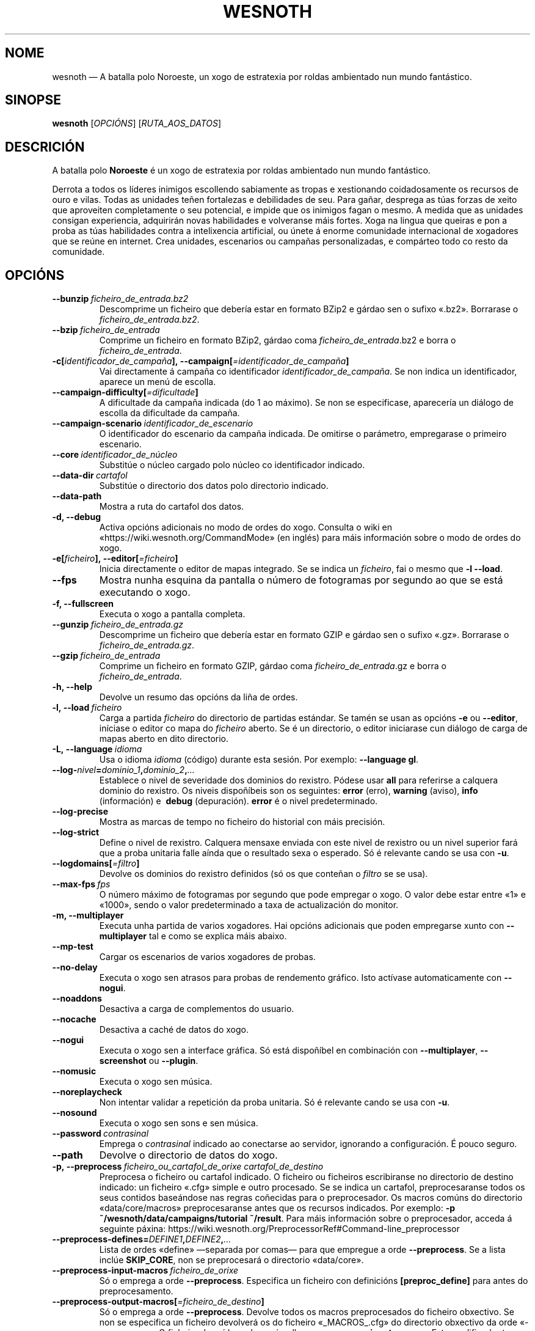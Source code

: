 .\" This program is free software; you can redistribute it and/or modify
.\" it under the terms of the GNU General Public License as published by
.\" the Free Software Foundation; either version 2 of the License, or
.\" (at your option) any later version.
.\"
.\" This program is distributed in the hope that it will be useful,
.\" but WITHOUT ANY WARRANTY; without even the implied warranty of
.\" MERCHANTABILITY or FITNESS FOR A PARTICULAR PURPOSE.  See the
.\" GNU General Public License for more details.
.\"
.\" You should have received a copy of the GNU General Public License
.\" along with this program; if not, write to the Free Software
.\" Foundation, Inc., 51 Franklin Street, Fifth Floor, Boston, MA  02110-1301  USA
.\"
.
.\"*******************************************************************
.\"
.\" This file was generated with po4a. Translate the source file.
.\"
.\"*******************************************************************
.TH WESNOTH 6 2018 wesnoth "A batalla polo Noroeste"
.
.SH NOME
wesnoth — A batalla polo Noroeste, un xogo de estratexia por roldas
ambientado nun mundo fantástico.
.
.SH SINOPSE
.
\fBwesnoth\fP [\fIOPCIÓNS\fP] [\fIRUTA_AOS_DATOS\fP]
.
.SH DESCRICIÓN
.
A batalla polo \fBNoroeste\fP é un xogo de estratexia por roldas ambientado nun
mundo fantástico.

Derrota a todos os líderes inimigos escollendo sabiamente as tropas e
xestionando coidadosamente os recursos de ouro e vilas. Todas as unidades
teñen fortalezas e debilidades de seu. Para gañar, desprega as túas forzas
de xeito que aproveiten completamente o seu potencial, e impide que os
inimigos fagan o mesmo. A medida que as unidades consigan experiencia,
adquirirán novas habilidades e volveranse máis fortes. Xoga na lingua que
queiras e pon a proba as túas habilidades contra a intelixencia artificial,
ou únete á enorme comunidade internacional de xogadores que se reúne en
internet. Crea unidades, escenarios ou campañas personalizadas, e compárteo
todo co resto da comunidade.
.
.SH OPCIÓNS
.
.TP 
\fB\-\-bunzip\fP\fI\ ficheiro_de_entrada.bz2\fP
Descomprime un ficheiro que debería estar en formato BZip2 e gárdao sen o
sufixo «.bz2». Borrarase o \fIficheiro_de_entrada.bz2\fP.
.TP 
\fB\-\-bzip\fP\fI\ ficheiro_de_entrada\fP
Comprime un ficheiro en formato BZip2, gárdao coma
\fIficheiro_de_entrada\fP.bz2 e borra o \fIficheiro_de_entrada\fP.
.TP 
\fB\-c[\fP\fIidentificador_de_campaña\fP\fB],\ \-\-campaign[\fP\fI=identificador_de_campaña\fP\fB]\fP
Vai directamente á campaña co identificador \fIidentificador_de_campaña\fP. Se
non indica un identificador, aparece un menú de escolla.
.TP 
\fB\-\-campaign\-difficulty[\fP\fI=dificultade\fP\fB]\fP
A dificultade da campaña indicada (do 1 ao máximo). Se non se especificase,
aparecería un diálogo de escolla da dificultade da campaña.
.TP 
\fB\-\-campaign\-scenario\fP\fI\ identificador_de_escenario\fP
O identificador do escenario da campaña indicada. De omitirse o parámetro,
empregarase o primeiro escenario.
.TP 
\fB\-\-core\fP\fI\ identificador_de_núcleo\fP
Substitúe o núcleo cargado polo núcleo co identificador indicado.
.TP 
\fB\-\-data\-dir\fP\fI\ cartafol\fP
Substitúe o directorio dos datos polo directorio indicado.
.TP 
\fB\-\-data\-path\fP
Mostra a ruta do cartafol dos datos.
.TP 
\fB\-d, \-\-debug\fP
Activa opcións adicionais no modo de ordes do xogo. Consulta o wiki en
«https://wiki.wesnoth.org/CommandMode» (en inglés) para máis información
sobre o modo de ordes do xogo.
.TP 
\fB\-e[\fP\fIficheiro\fP\fB],\ \-\-editor[\fP\fI=ficheiro\fP\fB]\fP
Inicia directamente o editor de mapas integrado. Se se indica un
\fIficheiro\fP, fai o mesmo que \fB\-l \-\-load\fP.
.TP 
\fB\-\-fps\fP
Mostra nunha esquina da pantalla o número de fotogramas por segundo ao que
se está executando o xogo.
.TP 
\fB\-f, \-\-fullscreen\fP
Executa o xogo a pantalla completa.
.TP 
\fB\-\-gunzip\fP\fI\ ficheiro_de_entrada.gz\fP
Descomprime un ficheiro que debería estar en formato GZIP e gárdao sen o
sufixo «.gz». Borrarase o \fIficheiro_de_entrada.gz\fP.
.TP 
\fB\-\-gzip\fP\fI\ ficheiro_de_entrada\fP
Comprime un ficheiro en formato GZIP, gárdao coma \fIficheiro_de_entrada\fP.gz
e borra o \fIficheiro_de_entrada\fP.
.TP 
\fB\-h, \-\-help\fP
Devolve un resumo das opcións da liña de ordes.
.TP 
\fB\-l,\ \-\-load\fP\fI\ ficheiro\fP
Carga a partida \fIficheiro\fP do directorio de partidas estándar. Se tamén se
usan as opcións \fB\-e\fP ou \fB\-\-editor\fP, iníciase o editor co mapa do
\fIficheiro\fP aberto. Se é un directorio, o editor iniciarase cun diálogo de
carga de mapas aberto en dito directorio.
.TP 
\fB\-L,\ \-\-language\fP\fI\ idioma\fP
Usa o idioma \fIidioma\fP (código) durante esta sesión. Por exemplo:
\fB\-\-language gl\fP.
.TP 
\fB\-\-log\-\fP\fInivel\fP\fB=\fP\fIdominio_1\fP\fB,\fP\fIdominio_2\fP\fB,\fP\fI…\fP
Establece o nivel de severidade dos dominios do rexistro.  Pódese usar
\fBall\fP para referirse a calquera dominio do rexistro. Os niveis dispoñíbeis
son os seguintes: \fBerror\fP (erro),\ \fBwarning\fP (aviso),\ \fBinfo\fP
(información) e \ \fBdebug\fP (depuración). \fBerror\fP é o nivel predeterminado.
.TP 
\fB\-\-log\-precise\fP
Mostra as marcas de tempo no ficheiro do historial con máis precisión.
.TP 
\fB\-\-log\-strict\fP
Define o nivel de rexistro. Calquera mensaxe enviada con este nivel de
rexistro ou un nivel superior fará que a proba unitaria falle aínda que o
resultado sexa o esperado. Só é relevante cando se usa con \fB\-u\fP.
.TP 
\fB\-\-logdomains[\fP\fI=filtro\fP\fB]\fP
Devolve os dominios do rexistro definidos (só os que conteñan o \fIfiltro\fP se
se usa).
.TP 
\fB\-\-max\-fps\fP\fI\ fps\fP
O número máximo de fotogramas por segundo que pode empregar o xogo. O valor
debe estar entre «1» e «1000», sendo o valor predeterminado a taxa de
actualización do monitor.
.TP 
\fB\-m, \-\-multiplayer\fP
Executa unha partida de varios xogadores. Hai opcións adicionais que poden
empregarse xunto con \fB\-\-multiplayer\fP tal e como se explica máis abaixo.
.TP 
\fB\-\-mp\-test\fP
Cargar os escenarios de varios xogadores de probas.
.TP 
\fB\-\-no\-delay\fP
Executa o xogo sen atrasos para probas de rendemento gráfico. Isto actívase
automaticamente con \fB\-\-nogui\fP.
.TP 
\fB\-\-noaddons\fP
Desactiva a carga de complementos do usuario.
.TP 
\fB\-\-nocache\fP
Desactiva a caché de datos do xogo.
.TP 
\fB\-\-nogui\fP
Executa o xogo sen a interface gráfica. Só está dispoñíbel en combinación
con \fB\-\-multiplayer\fP, \fB\-\-screenshot\fP ou \fB\-\-plugin\fP.
.TP 
\fB\-\-nomusic\fP
Executa o xogo sen música.
.TP 
\fB\-\-noreplaycheck\fP
Non intentar validar a repetición da proba unitaria. Só é relevante cando se
usa con \fB\-u\fP.
.TP 
\fB\-\-nosound\fP
Executa o xogo sen sons e sen música.
.TP 
\fB\-\-password\fP\fI\ contrasinal\fP
Emprega o \fIcontrasinal\fP indicado ao conectarse ao servidor, ignorando a
configuración. É pouco seguro.
.TP 
\fB\-\-path\fP
Devolve o directorio de datos do xogo.
.TP 
\fB\-p,\ \-\-preprocess\fP\fI\ ficheiro_ou_cartafol_de_orixe\fP\fB\ \fP\fIcartafol_de_destino\fP
Preprocesa o ficheiro ou cartafol indicado. O ficheiro ou ficheiros
escribiranse no directorio de destino indicado: un ficheiro «.cfg» simple e
outro procesado. Se se indica un cartafol, preprocesaranse todos os seus
contidos baseándose nas regras coñecidas para o preprocesador. Os macros
comúns do directorio «data/core/macros» preprocesaranse antes que os
recursos indicados. Por exemplo: \fB\-p ~/wesnoth/data/campaigns/tutorial
~/result\fP. Para máis información sobre o preprocesador, acceda á seguinte
páxina: https://wiki.wesnoth.org/PreprocessorRef#Command\-line_preprocessor
.TP 
\fB\-\-preprocess\-defines=\fP\fIDEFINE1\fP\fB,\fP\fIDEFINE2\fP\fB,\fP\fI…\fP
Lista de ordes «define» —separada por comas— para que empregue a orde
\fB\-\-preprocess\fP. Se a lista inclúe \fBSKIP_CORE\fP, non se preprocesará o
directorio «data/core».
.TP 
\fB\-\-preprocess\-input\-macros\fP\fI\ ficheiro_de_orixe\fP
Só o emprega a orde \fB\-\-preprocess\fP. Especifica un ficheiro con definicións
\fB[preproc_define]\fP para antes do preprocesamento.
.TP 
\fB\-\-preprocess\-output\-macros[\fP\fI=ficheiro_de_destino\fP\fB]\fP
Só o emprega a orde \fB\-\-preprocess\fP. Devolve todos os macros preprocesados
do ficheiro obxectivo. Se non se especifica un ficheiro devolverá os do
ficheiro «_MACROS_.cfg» do directorio obxectivo da orde «\-\-preprocess». O
ficheiro de saída pode pasárselle a \fB\-\-preprocess\-input\-macros\fP. Este
modificador ten que escribirse antes da orde \fB\-\-preprocess\fP.
.TP 
\fB\-r\ \fP\fIX\fP\fBx\fP\fIY\fP\fB,\ \-\-resolution\ \fP\fIX\fP\fBx\fP\fIY\fP
Establece a resolución do xogo. Por exemplo: \fB\-r 800x600\fP.
.TP 
\fB\-\-render\-image\fP\fI\ imaxe\fP\fB\ \fP\fIsaída\fP
Colle unha «cadea de ruta de image» correcta de A batalla polo Noroeste con
funcións de ruta de imaxe, e escribe nun ficheiro PNG. Xera un ficheiro BMP
se o nome do ficheiro remata en «.bmp» ou se a biblioteca «libpng» non está
dispoñíbel. As funcións de ruta de imaxe están documentadas (en inglés) en
https://wiki.wesnoth.org/ImagePathFunctionWML.
.TP 
\fB\-R,\ \-\-report\fP
Prepara os cartafoles do xogo, imprime información da construción que poder
usar en informes de erros, e sae.
.TP 
\fB\-\-rng\-seed\fP\fI\ semente\fP
Usa o número <semente> como semente para o xerador de números
aleatorios. Por exemplo: \fB\-\-rng\-seed 0\fP.
.TP 
\fB\-\-screenshot\fP\fI\ mapa\fP\fB\ \fP\fIsaída\fP
Garda unha captura de pantalla do \fImapa\fP na \fIsaída\fP sen preparar unha
pantalla.
.TP 
\fB\-s[\fP\fIservidor\fP\fB],\ \-\-server[\fP\fI=servidor\fP\fB]\fP
Conéctase á máquina especificada se existe, senón conéctase ao primeiro
servidor da configuración. Por exemplo: \fB\-\-server server.wesnoth.org\fP.
.TP 
\fB\-\-showgui\fP
Executa o xogo coa interface gráfica, substituíndo calquera \fB\-\-nogui\fP
implícito.
.TP 
\fB\-\-strict\-validation\fP
Os erros de corrección trátanse coma erros graves.
.TP 
\fB\-t[\fP\fIidentificador_de_escenario\fP\fB],\ \-\-test[\fP\fI=identificador_de_escenario\fP\fB]\fP
Executa o xogo nun pequeno escenario de probas. O escenario debería ser un
definido cunha etiqueta WML \fB[test]\fP. O predeterminado é \fBtest\fP.  Pode
iniciarse unha mostra da funcionalidade \fB[micro_ai]\fP con
\fBmicro_ai_test\fP. O uso de \fB\-\-nogui\fP vai implícito.
.TP 
\fB\-u,\ \-\-unit\fP\fI\ identificador_de_escenario\fP
Executa o escenario de probas indicado como proba unitaria. O uso de
\fB\-\-nogui\fP vai implícito.
.TP 
\fB\-\-userconfig\-dir\fP\fI\ nome\fP
Define \fInome\fP coma o nome do cartafol da configuración do usuario no seu
directorio persoal («$HOME») ou «Os meus documentos\eOs meus xogos» en
Windows. Tamén podes indicar unha ruta absoluta para o directorio da
configuración fóra dos antes mencionados. En Windows tamén podes prefixar a
ruta con ".\e" or "..\e " para indicar un cartafol relativo ao cartafol de
traballo do proceso. En X11 o cartafol predeterminado é «$XDG_CONFIG_HOME»
ou «$HOME/.config/wesnoth», noutros sistemas é a ruta de datos do usuario.
.TP 
\fB\-\-userconfig\-path\fP
Devolve a ruta do directorio da configuración do usuario.
.TP 
\fB\-\-userdata\-dir\fP\fI\ nome\fP
Define \fInome\fP coma o nome do cartafol dos datos do usuario no seu cartafol
persoal («$HOME») ou «Os meus documentos\eOs meus xogos» en Windows. Tamén
podes indicar unha ruta absoluta para o cartafol dos datos fóra dos antes
mencionados. En Windows tamén podes prefixar a ruta con ".\e" or "..\e "
para indicar un cartafol relativo ao cartafol de traballo do proceso.
.TP 
\fB\-\-username\fP\fI\ nome_de_usuario\fP
Emprega o \fIusuario\fP indicado ao conectarse ao servidor, ignorando a
configuración.
.TP 
\fB\-\-userdata\-path\fP
Devolve a ruta do directorio dos datos do usuario.
.TP 
\fB\-\-validcache\fP
Asume que a caché está ben (perigoso).
.TP 
\fB\-v, \-\-version\fP
Devolve o número da versión.
.TP 
\fB\-w, \-\-windowed\fP
Executa o xogo nunha xanela.
.TP 
\fB\-\-with\-replay\fP
Reproduce a partida cargada coa opción \fB\-\-load\fP.
.
.SH "Opcións para \-\-multiplayer"
.
As opcións para partidas con varios xogadores específicas dun bando márcanse
cun \fInúmero\fP. «\fInúmero\fP» tense que substituír polo número do
bando. Normalmente é «1» ou «2», pero depende do número de xogadores que
permita o escenario escollido.
.TP 
\fB\-\-ai_config\fP\fI\ número\fP\fB:\fP\fIvalor\fP
Escolle un ficheiro de configuración a cargar para a intelixencia artificial
que controla o bando especificado.
.TP 
\fB\-\-algorithm\fP\fI\ número\fP\fB:\fP\fIvalor\fP
Selecciona un algoritmo non estándar para o controlador da intelixencia
artificial deste bando. O algoritmo está definido por unha etiqueta \fB[ai]\fP,
que pode ser unha das predeterminadas de «data/ai/ais» ou «data/ai/dev» opu
un algoritmo definido por un complemento. Entre os valores dispoñíbeis están
\fBidle_ai\fP (intelixencia artificial inactiva) e \fBexperimental_ai\fP
(intelixencia artificial experimental).
.TP 
\fB\-\-controller\fP\fI\ número\fP\fB:\fP\fIvalor\fP
Decide quen controla o bando indicado. Os valores dispoñíbeis son: \fBhuman\fP
e \fBai\fP.
.TP 
\fB\-\-era\fP\fI\ valor\fP
Usa esta opción para xogar na era seleccionada en vez de na era
predeterminada (\fBDefault\fP). A era elíxese mediante un identificador. As
eras descríbense no ficheiro \fBdata/multiplayer/eras.cfg\fP.
.TP 
\fB\-\-exit\-at\-end\fP
Sae do xogo unha vez se remate o escenario, sen mostrar un diálogo de
vitoria ou derrota que requira que o usuario prema «Aceptar». Isto tamén se
emprega para probas de rendemento automatizadas mediante scripts.
.TP 
\fB\-\-ignore\-map\-settings\fP
Non usar a configuración do mapa, senón os valores predeterminados.
.TP 
\fB\-\-multiplayer\-repeat\fP\fI\ valor\fP
Repite unha partida de varios xogadores \fIvalor\fP veces. Recoméndase usar
esta opción xunto con \fB\-\-nogui\fP para probas de rendemento executadas con
scripts.
.TP 
\fB\-\-parm\fP\fI\ número\fP\fB:\fP\fInome\fP\fB:\fP\fIvalor\fP
Establece parámetros adicionais para o bando. Este parámetro depende das
opcións usadas con \fB\-\-controller\fP e \fB\-\-algorithm\fP. Só debería resultarlle
útil a quen estea a deseñar a súa propia intelixencia artificial (aínda non
está completamente documentado).
.TP 
\fB\-\-scenario\fP\fI\ valor\fP
Selecciona un escenario con varios xogadores polo seu identificador. O
identificador do escenario por omisión é \fBmultiplayer_The_Freelands\fP.
.TP 
\fB\-\-side\fP\fI\ número\fP\fB:\fP\fIvalor\fP
Escoller unha facción da era actual para bando número \fBnúmero\fP. A facción
elíxese mediante un identificador. As faccións descríbense no ficheiro
«data/multiplayer.cfg».
.TP 
\fB\-\-turns\fP\fI\ valor\fP
Establece o número de roldas para o escenario elixido. De maneira
predeterminada non hai límite.
.
.SH "ESTADO AO SAÍR"
.
Se a situación ao saír é normal, o estado ao saír será «0». «1»
correspóndese cun erro de inicialización —ben do SDL, da configuración de
vídeo, dos tipos de letra, etc—. «2» indica que o erro se produciu coas
opcións da liña de ordes.
.br
Ao executar probas unitarias (con \fB\ \-u\fP), o valor de saída cambia. O valor
de saída 0 indica que se pasou a proba, e 1 indica que non se pasou. 3
indica que se pasou a proba pero que esta xerou un ficheiro de repetición
incorrecto. 4 indica que se pasou a proba pero que a repetición produciu
erros. Estes dous últimos valores só se devolven se non usa a opción
\fB\-\-noreplaycheck\fP.  2 indica que se superou o tempo límite de execución da
proba, cando se usa a opción \fB\-\-timeout\fP, que está obsoleta.
.
.SH AUTORES
.
Autor orixinal: David White <davidnwhite@verizon.net>.
.br
Modificacións posteriores: Nils Kneuper <crazy\-ivanovic@gmx.net>,
ott <ott@gaon.net> e Soliton <soliton.de@gmail.com>.
.br
Autor orixinal desta axuda: Cyril Bouthors <cyril@bouthors.org>.
.br
Visite o sitio web oficial: https://www.wesnoth.org/
.
.SH "DEREITOS DE AUTOR"
.
Copyright \(co 2003\-2018, David White <davidnwhite@verizon.net>
.br
Isto é software libre. Este software está protexido polos termos da versión
2 da licenza GNU GPL, tal e como foi publicada pola Free Software
Foundation. Non existe NINGUNHA garantía. Nin sequera para o seu USO
COMERCIAL ou ADECUACIÓN PARA UN PROPÓSITO PARTICULAR.
.
.SH "VÉXASE TAMÉN"
.
\fBwesnothd\fP(6).
